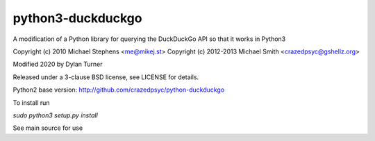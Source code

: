 ==================
python3-duckduckgo
==================

A modification of a Python library for querying the DuckDuckGo API so that it works in Python3

Copyright (c) 2010 Michael Stephens <me@mikej.st>
Copyright (c) 2012-2013 Michael Smith <crazedpsyc@gshellz.org>

Modified 2020 by Dylan Turner

Released under a 3-clause BSD license, see LICENSE for details.

Python2 base version: http://github.com/crazedpsyc/python-duckduckgo

To install run

`sudo python3 setup.py install`

See main source for use

